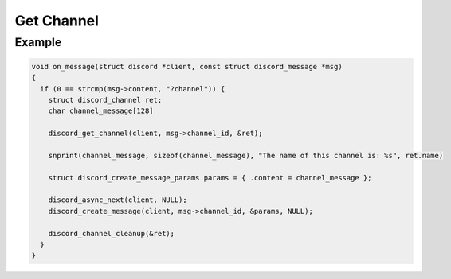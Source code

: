 ..
  Most of our documentation is generated from our source code comments,
    please head to github.com/Cogmasters/concord if you want to contribute!

  The following files contains the documentation used to generate this page: 
  - discord.h (for public datatypes)
  - discord-internal.h (for private datatypes)
  - specs/discord/ (for generated datatypes)

===========
Get Channel
===========

.. doxygenfunction:: discord_get_channel

Example
-------

.. code:: c
   
   void on_message(struct discord *client, const struct discord_message *msg)
   {
     if (0 == strcmp(msg->content, "?channel")) {
       struct discord_channel ret;
       char channel_message[128]

       discord_get_channel(client, msg->channel_id, &ret);

       snprint(channel_message, sizeof(channel_message), "The name of this channel is: %s", ret.name)

       struct discord_create_message_params params = { .content = channel_message };
      
       discord_async_next(client, NULL);
       discord_create_message(client, msg->channel_id, &params, NULL);

       discord_channel_cleanup(&ret);
     }
   }
